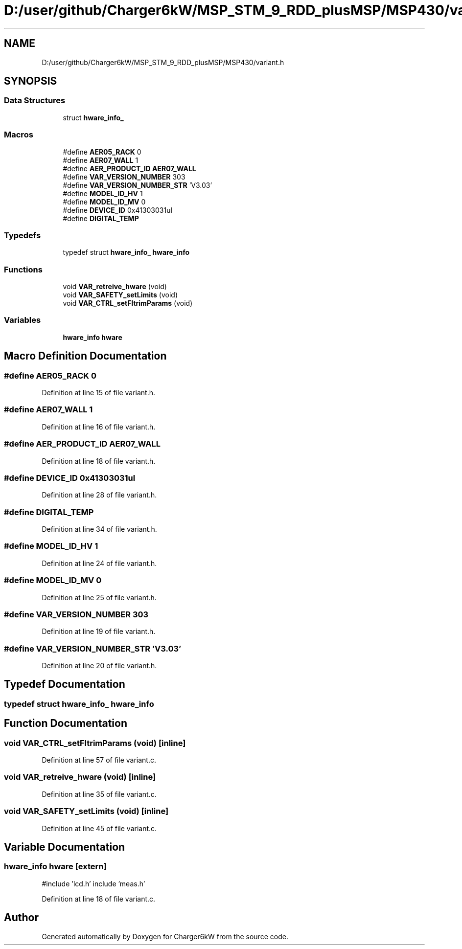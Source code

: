 .TH "D:/user/github/Charger6kW/MSP_STM_9_RDD_plusMSP/MSP430/variant.h" 3 "Sun Nov 29 2020" "Version 9" "Charger6kW" \" -*- nroff -*-
.ad l
.nh
.SH NAME
D:/user/github/Charger6kW/MSP_STM_9_RDD_plusMSP/MSP430/variant.h
.SH SYNOPSIS
.br
.PP
.SS "Data Structures"

.in +1c
.ti -1c
.RI "struct \fBhware_info_\fP"
.br
.in -1c
.SS "Macros"

.in +1c
.ti -1c
.RI "#define \fBAER05_RACK\fP   0"
.br
.ti -1c
.RI "#define \fBAER07_WALL\fP   1"
.br
.ti -1c
.RI "#define \fBAER_PRODUCT_ID\fP   \fBAER07_WALL\fP"
.br
.ti -1c
.RI "#define \fBVAR_VERSION_NUMBER\fP   303"
.br
.ti -1c
.RI "#define \fBVAR_VERSION_NUMBER_STR\fP   'V3\&.03'"
.br
.ti -1c
.RI "#define \fBMODEL_ID_HV\fP   1"
.br
.ti -1c
.RI "#define \fBMODEL_ID_MV\fP   0"
.br
.ti -1c
.RI "#define \fBDEVICE_ID\fP   0x41303031ul"
.br
.ti -1c
.RI "#define \fBDIGITAL_TEMP\fP"
.br
.in -1c
.SS "Typedefs"

.in +1c
.ti -1c
.RI "typedef struct \fBhware_info_\fP \fBhware_info\fP"
.br
.in -1c
.SS "Functions"

.in +1c
.ti -1c
.RI "void \fBVAR_retreive_hware\fP (void)"
.br
.ti -1c
.RI "void \fBVAR_SAFETY_setLimits\fP (void)"
.br
.ti -1c
.RI "void \fBVAR_CTRL_setFltrimParams\fP (void)"
.br
.in -1c
.SS "Variables"

.in +1c
.ti -1c
.RI "\fBhware_info\fP \fBhware\fP"
.br
.in -1c
.SH "Macro Definition Documentation"
.PP 
.SS "#define AER05_RACK   0"

.PP
Definition at line 15 of file variant\&.h\&.
.SS "#define AER07_WALL   1"

.PP
Definition at line 16 of file variant\&.h\&.
.SS "#define AER_PRODUCT_ID   \fBAER07_WALL\fP"

.PP
Definition at line 18 of file variant\&.h\&.
.SS "#define DEVICE_ID   0x41303031ul"

.PP
Definition at line 28 of file variant\&.h\&.
.SS "#define DIGITAL_TEMP"

.PP
Definition at line 34 of file variant\&.h\&.
.SS "#define MODEL_ID_HV   1"

.PP
Definition at line 24 of file variant\&.h\&.
.SS "#define MODEL_ID_MV   0"

.PP
Definition at line 25 of file variant\&.h\&.
.SS "#define VAR_VERSION_NUMBER   303"

.PP
Definition at line 19 of file variant\&.h\&.
.SS "#define VAR_VERSION_NUMBER_STR   'V3\&.03'"

.PP
Definition at line 20 of file variant\&.h\&.
.SH "Typedef Documentation"
.PP 
.SS "typedef struct \fBhware_info_\fP \fBhware_info\fP"

.SH "Function Documentation"
.PP 
.SS "void VAR_CTRL_setFltrimParams (void)\fC [inline]\fP"

.PP
Definition at line 57 of file variant\&.c\&.
.SS "void VAR_retreive_hware (void)\fC [inline]\fP"

.PP
Definition at line 35 of file variant\&.c\&.
.SS "void VAR_SAFETY_setLimits (void)\fC [inline]\fP"

.PP
Definition at line 45 of file variant\&.c\&.
.SH "Variable Documentation"
.PP 
.SS "\fBhware_info\fP hware\fC [extern]\fP"
#include 'lcd\&.h' include 'meas\&.h' 
.PP
Definition at line 18 of file variant\&.c\&.
.SH "Author"
.PP 
Generated automatically by Doxygen for Charger6kW from the source code\&.
